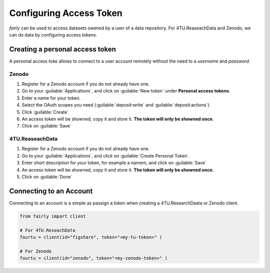 .. _access token:

Configuring Access Token
###########################


*fairly* can be used to access datasets owened by a user of a data repository. For 4TU.ReaseachData and Zenodo, we can do data by configuring access tokens.

Creating a personal access token
=====================================

A personal access toke allows to connect to a user account remotely without the need to a *username* and *password*.

Zenodo
-------------

1. Register for a Zenodo account if you do not already have one.
#. Go to your :guilable:`Applications`, and click on :guilable:`New token` under **Personal access tokens**.
#. Enter a name for your token.
#. Select the OAuth scopes you need (:guilable:`deposit:write` and :guilable:`deposit:actions`).
#. Click :guilable:`Create`
#. An access token will be showned, copy it and store it. **The token will only be showned once.** 
#. Click on :guilable:`Save`


4TU.ReaseachData
-------------------

1. Register for a Zenodo account if you do not already have one.
#. Go to your :guilable:`Applications`, and click on :guilable:`Create Personal Token`.
#. Enter short description for your token, for example a namem, and click on :guilable:`Save`
#. An access token will be showned, copy it and store it. **The token will only be showned once.** 
#. Click on :guilable:`Done`

Connecting to an Account
============================

Connecting to an account is a simple as passign a token when creating a 4TU.ResearchDaata or Zenodo client.

.. code-block:: python

   from fairly import client

   # For 4TU.ReseachData 
   fourtu = client(id="figshare", token="<my-tu-token>" )

   # For Zenodo
   fourtu = client(id="zenodo", token="<my-zenodo-token>" )

